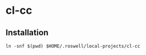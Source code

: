 #+STARTUP: content
#+STARTUP: fold
* cl-cc
** Installation
#+begin_src shell
  ln -snf $(pwd) $HOME/.roswell/local-projects/cl-cc
#+end_src
